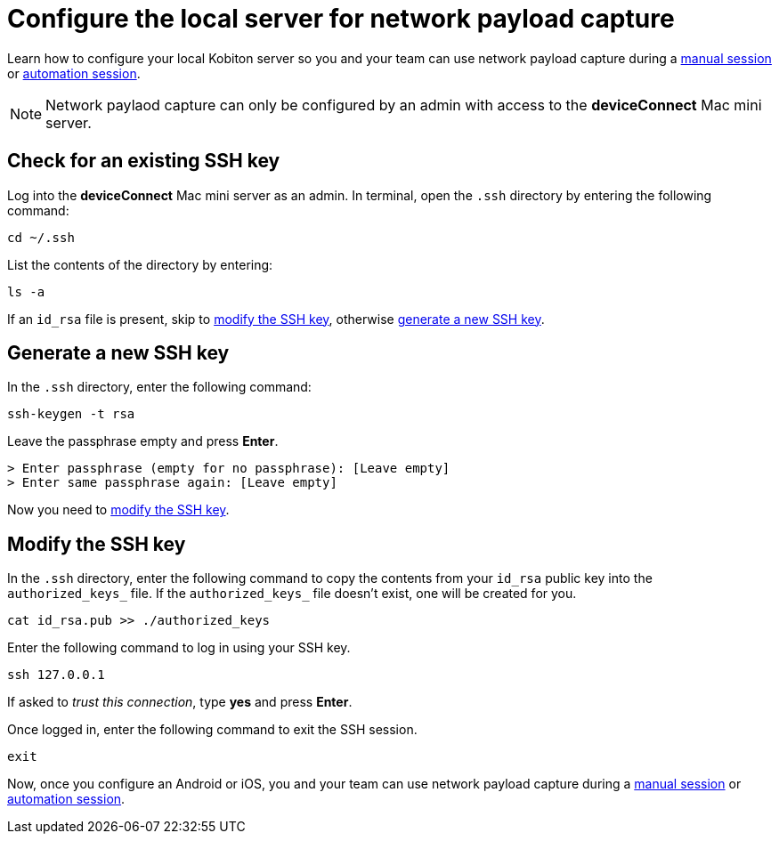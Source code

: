 = Configure the local server for network payload capture
:navtitle: Configure the local server

Learn how to configure your local Kobiton server so you and your team can use network payload capture during a xref:manual-testing:local-devices/use-network-payload-capture.adoc[manual session] or xref:automation-testing:local-devices/use-network-payload-capture.adoc[automation session].

[NOTE]
Network paylaod capture can only be configured by an admin with access to the *deviceConnect* Mac mini server.

== Check for an existing SSH key

Log into the *deviceConnect* Mac mini server as an admin. In terminal, open the `.ssh` directory by entering the following command:

[source,shell]
----
cd ~/.ssh
----

List the contents of the directory by entering:

[source,shell]
----
ls -a
----

If an `id_rsa` file is present, skip to xref:_modify_the_ssh_key[modify the SSH key], otherwise xref:_generate_a_new_ssh_key[generate a new SSH key].

[#_generate_a_new_ssh_key]
== Generate a new SSH key

In the `.ssh` directory, enter the following command:

----
ssh-keygen -t rsa
----

Leave the passphrase empty and press *Enter*.

[source,shell]
----
> Enter passphrase (empty for no passphrase): [Leave empty]
> Enter same passphrase again: [Leave empty]
----

Now you need to xref:_modify_the_ssh_key[modify the SSH key].

[#_modify_the_ssh_key]
== Modify the SSH key

In the `.ssh` directory, enter the following command to copy the contents from your `id_rsa` public key into the `authorized_keys_` file. If the `authorized_keys_` file doesn't exist, one will be created for you.

----
cat id_rsa.pub >> ./authorized_keys
----

Enter the following command to log in using your SSH key.

[source,shell]
----
ssh 127.0.0.1
----

If asked to _trust this connection_, type *yes* and press *Enter*.

Once logged in, enter the following command to exit the SSH session.

[source,shell]
----
exit
----

Now, once you configure an Android or iOS, you and your team can use network payload capture during a xref:manual-testing:local-devices/use-network-payload-capture.adoc[manual session] or xref:automation-testing:local-devices/use-network-payload-capture.adoc[automation session].
